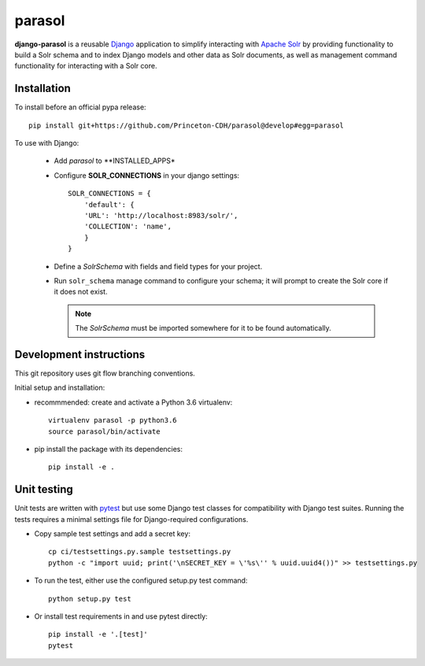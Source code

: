 parasol
==============

.. sphinx-start-marker-do-not-remove

**django-parasol** is a reusable `Django`_ application to simplify interacting
with `Apache Solr`_ by providing functionality to build a Solr schema and to index Django
models and other data as Solr documents, as well as management command
functionality for interacting with a Solr core.

.. _Django: https://www.djangoproject.com/
.. _Apache Solr: http://lucene.apache.org/solr/

Installation
------------

To install before an official pypa release::

   pip install git+https://github.com/Princeton-CDH/parasol@develop#egg=parasol


To use with Django:

  * Add `parasol` to **INSTALLED_APPS*
  * Configure **SOLR_CONNECTIONS** in your django settings::

      SOLR_CONNECTIONS = {
          'default': {
          'URL': 'http://localhost:8983/solr/',
          'COLLECTION': 'name',
          }
      }

  * Define a `SolrSchema` with fields and field types for your project.
  * Run ``solr_schema`` manage command to configure your schema; it will
    prompt to create the Solr core if it does not exist.

    .. Note::
       The `SolrSchema` must be imported somewhere for it to be
       found automatically.


Development instructions
------------------------

This git repository uses git flow branching conventions.

Initial setup and installation:

- recommmended: create and activate a Python 3.6 virtualenv::

   virtualenv parasol -p python3.6
   source parasol/bin/activate

- pip install the package with its dependencies::

   pip install -e .

Unit testing
------------

Unit tests are written with `pytest`_ but use some Django
test classes for compatibility with Django test suites. Running the tests
requires a minimal settings file for Django-required configurations.

.. _pytest: http:/docs.pytest.org

- Copy sample test settings and add a secret key::

   cp ci/testsettings.py.sample testsettings.py
   python -c "import uuid; print('\nSECRET_KEY = \'%s\'' % uuid.uuid4())" >> testsettings.py

- To run the test, either use the configured setup.py test command::

   python setup.py test

- Or install test requirements in and use pytest directly::

   pip install -e '.[test]'
   pytest




